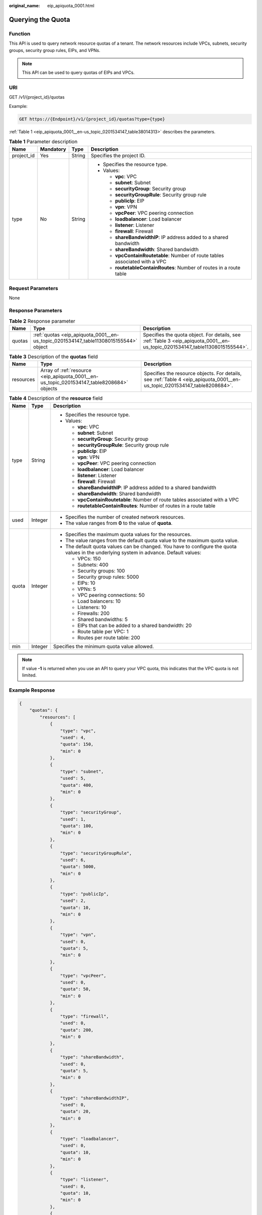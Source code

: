 :original_name: eip_apiquota_0001.html

.. _eip_apiquota_0001:

Querying the Quota
==================

Function
--------

This API is used to query network resource quotas of a tenant. The network resources include VPCs, subnets, security groups, security group rules, EIPs, and VPNs.

.. note::

   This API can be used to query quotas of EIPs and VPCs.

URI
---

GET /v1/{project_id}/quotas

Example:

.. code-block:: text

   GET https://{Endpoint}/v1/{project_id}/quotas?type={type}

:ref:`Table 1 <eip_apiquota_0001__en-us_topic_0201534147_table38014313>` describes the parameters.

.. _eip_apiquota_0001__en-us_topic_0201534147_table38014313:

.. table:: **Table 1** Parameter description

   +-----------------+-----------------+-----------------+------------------------------------------------------------------------------+
   | Name            | Mandatory       | Type            | Description                                                                  |
   +=================+=================+=================+==============================================================================+
   | project_id      | Yes             | String          | Specifies the project ID.                                                    |
   +-----------------+-----------------+-----------------+------------------------------------------------------------------------------+
   | type            | No              | String          | -  Specifies the resource type.                                              |
   |                 |                 |                 | -  Values:                                                                   |
   |                 |                 |                 |                                                                              |
   |                 |                 |                 |    -  **vpc**: VPC                                                           |
   |                 |                 |                 |    -  **subnet**: Subnet                                                     |
   |                 |                 |                 |    -  **securityGroup**: Security group                                      |
   |                 |                 |                 |    -  **securityGroupRule**: Security group rule                             |
   |                 |                 |                 |    -  **publicIp**: EIP                                                      |
   |                 |                 |                 |    -  **vpn**: VPN                                                           |
   |                 |                 |                 |    -  **vpcPeer**: VPC peering connection                                    |
   |                 |                 |                 |    -  **loadbalancer**: Load balancer                                        |
   |                 |                 |                 |    -  **listener**: Listener                                                 |
   |                 |                 |                 |    -  **firewall**: Firewall                                                 |
   |                 |                 |                 |    -  **shareBandwidthIP**: IP address added to a shared bandwidth           |
   |                 |                 |                 |    -  **shareBandwidth**: Shared bandwidth                                   |
   |                 |                 |                 |    -  **vpcContainRoutetable**: Number of route tables associated with a VPC |
   |                 |                 |                 |    -  **routetableContainRoutes**: Number of routes in a route table         |
   +-----------------+-----------------+-----------------+------------------------------------------------------------------------------+

Request Parameters
------------------

None

Response Parameters
-------------------

.. table:: **Table 2** Response parameter

   +--------+--------------------------------------------------------------------------------------+------------------------------------------------------------------------------------------------------------------------------+
   | Name   | Type                                                                                 | Description                                                                                                                  |
   +========+======================================================================================+==============================================================================================================================+
   | quotas | :ref:`quotas <eip_apiquota_0001__en-us_topic_0201534147_table11308015155544>` object | Specifies the quota object. For details, see :ref:`Table 3 <eip_apiquota_0001__en-us_topic_0201534147_table11308015155544>`. |
   +--------+--------------------------------------------------------------------------------------+------------------------------------------------------------------------------------------------------------------------------+

.. _eip_apiquota_0001__en-us_topic_0201534147_table11308015155544:

.. table:: **Table 3** Description of the **quotas** field

   +-----------+-------------------------------------------------------------------------------------------+---------------------------------------------------------------------------------------------------------------------------+
   | Name      | Type                                                                                      | Description                                                                                                               |
   +===========+===========================================================================================+===========================================================================================================================+
   | resources | Array of :ref:`resource <eip_apiquota_0001__en-us_topic_0201534147_table8208684>` objects | Specifies the resource objects. For details, see :ref:`Table 4 <eip_apiquota_0001__en-us_topic_0201534147_table8208684>`. |
   +-----------+-------------------------------------------------------------------------------------------+---------------------------------------------------------------------------------------------------------------------------+

.. _eip_apiquota_0001__en-us_topic_0201534147_table8208684:

.. table:: **Table 4** Description of the **resource** field

   +-----------------------+-----------------------+-----------------------------------------------------------------------------------------------------------------------------------------+
   | Name                  | Type                  | Description                                                                                                                             |
   +=======================+=======================+=========================================================================================================================================+
   | type                  | String                | -  Specifies the resource type.                                                                                                         |
   |                       |                       | -  Values:                                                                                                                              |
   |                       |                       |                                                                                                                                         |
   |                       |                       |    -  **vpc**: VPC                                                                                                                      |
   |                       |                       |    -  **subnet**: Subnet                                                                                                                |
   |                       |                       |    -  **securityGroup**: Security group                                                                                                 |
   |                       |                       |    -  **securityGroupRule**: Security group rule                                                                                        |
   |                       |                       |    -  **publicIp**: EIP                                                                                                                 |
   |                       |                       |    -  **vpn**: VPN                                                                                                                      |
   |                       |                       |    -  **vpcPeer**: VPC peering connection                                                                                               |
   |                       |                       |    -  **loadbalancer**: Load balancer                                                                                                   |
   |                       |                       |    -  **listener**: Listener                                                                                                            |
   |                       |                       |    -  **firewall**: Firewall                                                                                                            |
   |                       |                       |    -  **shareBandwidthIP**: IP address added to a shared bandwidth                                                                      |
   |                       |                       |    -  **shareBandwidth**: Shared bandwidth                                                                                              |
   |                       |                       |    -  **vpcContainRoutetable**: Number of route tables associated with a VPC                                                            |
   |                       |                       |    -  **routetableContainRoutes**: Number of routes in a route table                                                                    |
   +-----------------------+-----------------------+-----------------------------------------------------------------------------------------------------------------------------------------+
   | used                  | Integer               | -  Specifies the number of created network resources.                                                                                   |
   |                       |                       | -  The value ranges from **0** to the value of **quota**.                                                                               |
   +-----------------------+-----------------------+-----------------------------------------------------------------------------------------------------------------------------------------+
   | quota                 | Integer               | -  Specifies the maximum quota values for the resources.                                                                                |
   |                       |                       | -  The value ranges from the default quota value to the maximum quota value.                                                            |
   |                       |                       | -  The default quota values can be changed. You have to configure the quota values in the underlying system in advance. Default values: |
   |                       |                       |                                                                                                                                         |
   |                       |                       |    -  VPCs: 150                                                                                                                         |
   |                       |                       |    -  Subnets: 400                                                                                                                      |
   |                       |                       |    -  Security groups: 100                                                                                                              |
   |                       |                       |    -  Security group rules: 5000                                                                                                        |
   |                       |                       |    -  EIPs: 10                                                                                                                          |
   |                       |                       |    -  VPNs: 5                                                                                                                           |
   |                       |                       |    -  VPC peering connections: 50                                                                                                       |
   |                       |                       |    -  Load balancers: 10                                                                                                                |
   |                       |                       |    -  Listeners: 10                                                                                                                     |
   |                       |                       |    -  Firewalls: 200                                                                                                                    |
   |                       |                       |    -  Shared bandwidths: 5                                                                                                              |
   |                       |                       |    -  EIPs that can be added to a shared bandwidth: 20                                                                                  |
   |                       |                       |    -  Route table per VPC: 1                                                                                                            |
   |                       |                       |    -  Routes per route table: 200                                                                                                       |
   +-----------------------+-----------------------+-----------------------------------------------------------------------------------------------------------------------------------------+
   | min                   | Integer               | Specifies the minimum quota value allowed.                                                                                              |
   +-----------------------+-----------------------+-----------------------------------------------------------------------------------------------------------------------------------------+

.. note::

   If value **-1** is returned when you use an API to query your VPC quota, this indicates that the VPC quota is not limited.

Example Response
----------------

.. code-block::

   {
       "quotas": {
           "resources": [
               {
                   "type": "vpc",
                   "used": 4,
                   "quota": 150,
                   "min": 0
               },
               {
                   "type": "subnet",
                   "used": 5,
                   "quota": 400,
                   "min": 0
               },
               {
                   "type": "securityGroup",
                   "used": 1,
                   "quota": 100,
                   "min": 0
               },
               {
                   "type": "securityGroupRule",
                   "used": 6,
                   "quota": 5000,
                   "min": 0
               },
               {
                   "type": "publicIp",
                   "used": 2,
                   "quota": 10,
                   "min": 0
               },
               {
                   "type": "vpn",
                   "used": 0,
                   "quota": 5,
                   "min": 0
               },
               {
                   "type": "vpcPeer",
                   "used": 0,
                   "quota": 50,
                   "min": 0
               },
               {
                   "type": "firewall",
                   "used": 0,
                   "quota": 200,
                   "min": 0
               },
               {
                   "type": "shareBandwidth",
                   "used": 0,
                   "quota": 5,
                   "min": 0
               },
               {
                   "type": "shareBandwidthIP",
                   "used": 0,
                   "quota": 20,
                   "min": 0
               },
               {
                   "type": "loadbalancer",
                   "used": 0,
                   "quota": 10,
                   "min": 0
               },
               {
                   "type": "listener",
                   "used": 0,
                   "quota": 10,
                   "min": 0
               },
               {
                   "type": "vpcContainRoutetable",
                   "used": 0,
                   "quota": 1,
                   "min": 0
               },
               {
                   "type": "routetableContainRoutes",
                   "used": 0,
                   "quota": 200,
                   "min": 0
               }
           ]
       }
   }

Status Code
-----------

See :ref:`Status Codes <eip_api05_0001>`.

Error Code
----------

See :ref:`Error Codes <errorcode>`.
